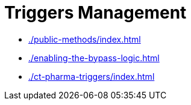 = Triggers Management

* xref:./public-methods/index.adoc[]
* xref:./enabling-the-bypass-logic.adoc[]
* xref:./ct-pharma-triggers/index.adoc[]

